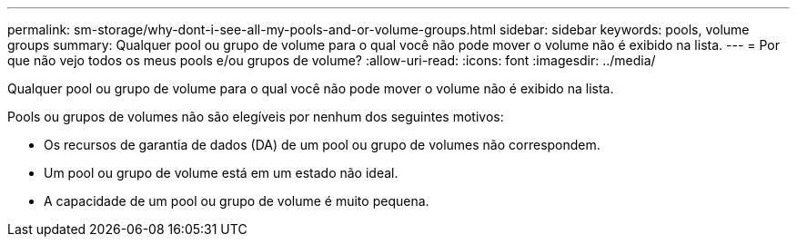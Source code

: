 ---
permalink: sm-storage/why-dont-i-see-all-my-pools-and-or-volume-groups.html 
sidebar: sidebar 
keywords: pools, volume groups 
summary: Qualquer pool ou grupo de volume para o qual você não pode mover o volume não é exibido na lista. 
---
= Por que não vejo todos os meus pools e/ou grupos de volume?
:allow-uri-read: 
:icons: font
:imagesdir: ../media/


[role="lead"]
Qualquer pool ou grupo de volume para o qual você não pode mover o volume não é exibido na lista.

Pools ou grupos de volumes não são elegíveis por nenhum dos seguintes motivos:

* Os recursos de garantia de dados (DA) de um pool ou grupo de volumes não correspondem.
* Um pool ou grupo de volume está em um estado não ideal.
* A capacidade de um pool ou grupo de volume é muito pequena.

